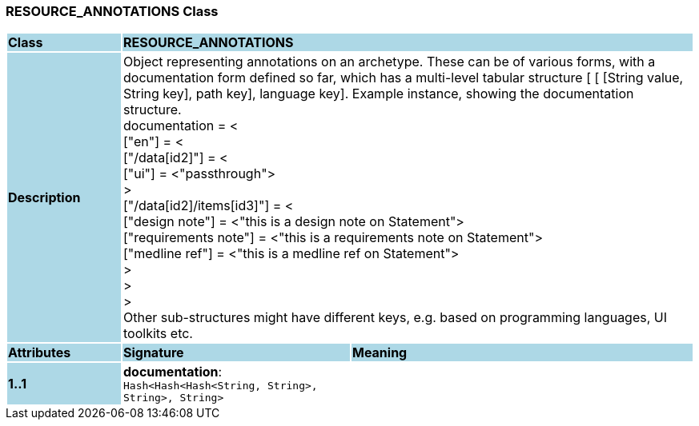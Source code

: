 === RESOURCE_ANNOTATIONS Class

[cols="^1,2,3"]
|===
|*Class*
{set:cellbgcolor:lightblue}
2+^|*RESOURCE_ANNOTATIONS*

|*Description*
{set:cellbgcolor:lightblue}
2+|Object representing annotations on an archetype. These can be of various forms, with a documentation form defined so far, which has a multi-level tabular structure [ [ [String value, String key], path key], language key]. Example instance, showing the documentation structure. +
    documentation = < +
        ["en"] = < +
           ["/data[id2]"] = < +
               ["ui"] = <"passthrough"> +
           > +
           ["/data[id2]/items[id3]"] = < +
               ["design note"] = <"this is a design note on Statement"> +
               ["requirements note"] = <"this is a requirements note on Statement"> +
               ["medline ref"] = <"this is a medline ref on Statement"> +
           > +
        > +
    > +
Other sub-structures might have different keys, e.g.  based on programming languages, UI toolkits etc.
{set:cellbgcolor!}

|*Attributes*
{set:cellbgcolor:lightblue}
^|*Signature*
^|*Meaning*

|*1..1*
{set:cellbgcolor:lightblue}
|*documentation*: `Hash<Hash<Hash<String, String>, String>, String>`
{set:cellbgcolor!}
|
|===
